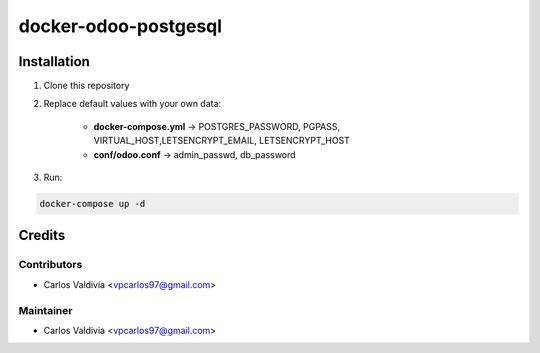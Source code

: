 ==================
docker-odoo-postgesql
==================

.. image:: https://img.shields.io/static/v1.svg?label=license&message=LGPL%20v3&color=blue
   :target: https://www.gnu.org/licenses/lgpl-3.0
   :alt: License: LGPL v3

.. image:: https://img.shields.io/static/v1.svg?label=maturity&message=Beta&color=yellow
   :target: https://aselcis.com
   :alt: Maturity: Beta

Installation
============

1. Clone this repository

2. Replace default values with your own data:

    - **docker-compose.yml** ->  POSTGRES_PASSWORD, PGPASS, VIRTUAL_HOST,LETSENCRYPT_EMAIL, LETSENCRYPT_HOST
    - **conf/odoo.conf** -> admin_passwd, db_password
    
3. Run:

.. code:: console

        docker-compose up -d
 

Credits
=======

Contributors
------------

* Carlos Valdivia <vpcarlos97@gmail.com>

Maintainer
----------

* Carlos Valdivia <vpcarlos97@gmail.com>


